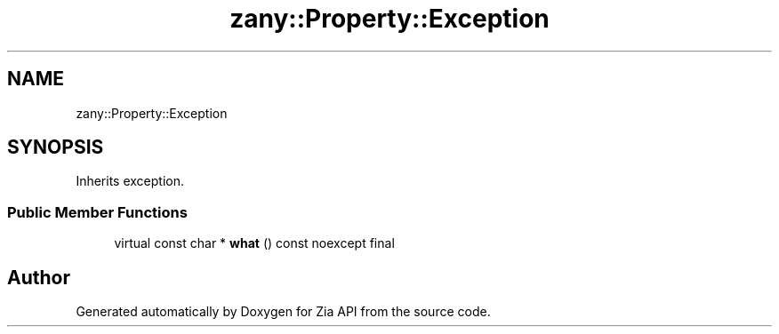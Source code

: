 .TH "zany::Property::Exception" 3 "Tue Feb 12 2019" "Zia API" \" -*- nroff -*-
.ad l
.nh
.SH NAME
zany::Property::Exception
.SH SYNOPSIS
.br
.PP
.PP
Inherits exception\&.
.SS "Public Member Functions"

.in +1c
.ti -1c
.RI "virtual const char * \fBwhat\fP () const noexcept final"
.br
.in -1c

.SH "Author"
.PP 
Generated automatically by Doxygen for Zia API from the source code\&.
